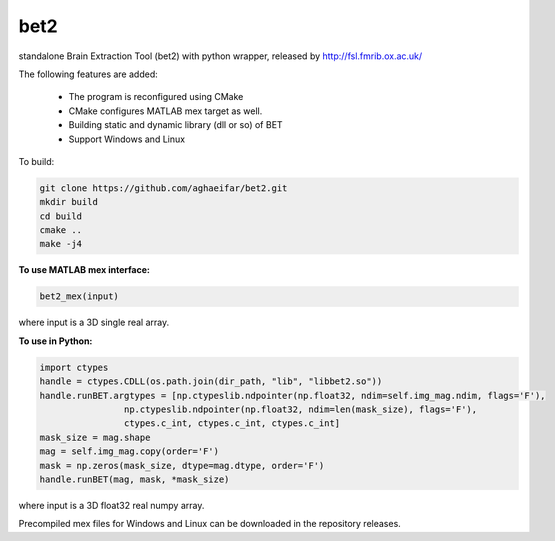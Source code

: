 
===================
bet2
===================
standalone Brain Extraction Tool (bet2) with python wrapper, released by http://fsl.fmrib.ox.ac.uk/

The following features are added:

 * The program is reconfigured using CMake
 * CMake configures MATLAB mex target as well.
 * Building static and dynamic library (dll or so) of BET
 * Support Windows and Linux

To build:

.. code-block:: bash

	  git clone https://github.com/aghaeifar/bet2.git
	  mkdir build
	  cd build
	  cmake ..
	  make -j4
  
**To use MATLAB mex interface:**

.. code-block:: matlab
  
	  bet2_mex(input)
where input is a 3D single real array. 
  
**To use in Python:**

.. code-block:: python

      import ctypes
      handle = ctypes.CDLL(os.path.join(dir_path, "lib", "libbet2.so"))
      handle.runBET.argtypes = [np.ctypeslib.ndpointer(np.float32, ndim=self.img_mag.ndim, flags='F'),
                      np.ctypeslib.ndpointer(np.float32, ndim=len(mask_size), flags='F'),
                      ctypes.c_int, ctypes.c_int, ctypes.c_int]
      mask_size = mag.shape
      mag = self.img_mag.copy(order='F')
      mask = np.zeros(mask_size, dtype=mag.dtype, order='F')
      handle.runBET(mag, mask, *mask_size)

where input is a 3D float32 real numpy array. 		

 

Precompiled mex files for Windows and Linux can be downloaded in the repository releases.
